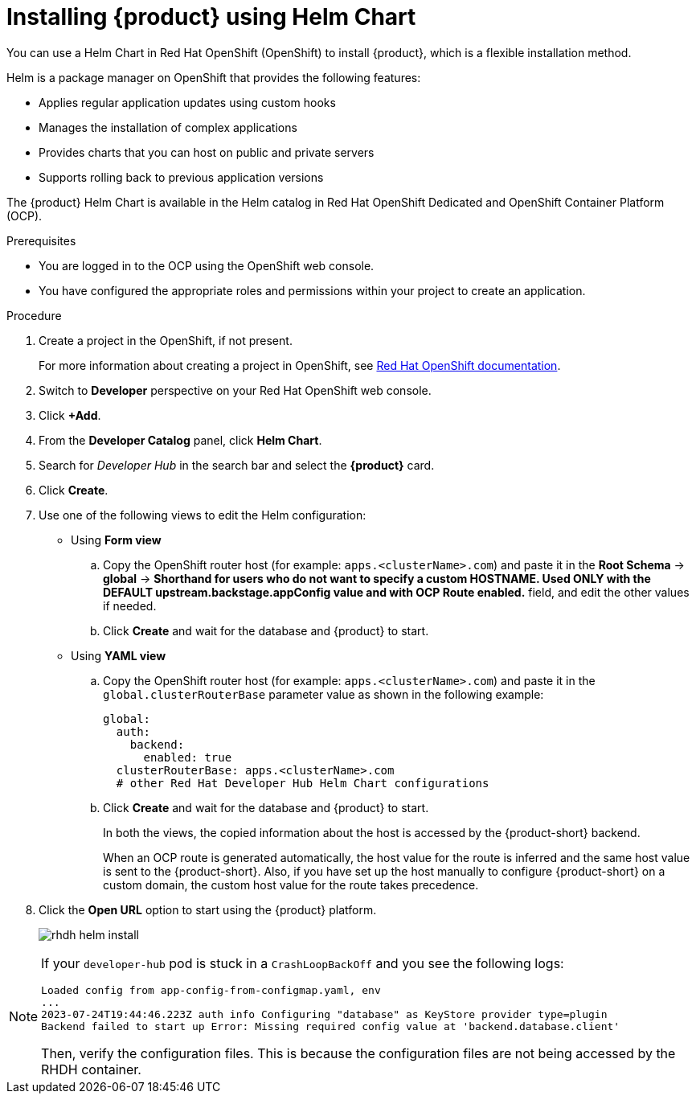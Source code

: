 [id='proc-install-rhdh-helm_{context}']
= Installing {product} using Helm Chart

You can use a Helm Chart in Red Hat OpenShift (OpenShift) to install {product}, which is a flexible installation method.

Helm is a package manager on OpenShift that provides the following features:

* Applies regular application updates using custom hooks
* Manages the installation of complex applications
* Provides charts that you can host on public and private servers
* Supports rolling back to previous application versions

The {product} Helm Chart is available in the Helm catalog in Red Hat OpenShift Dedicated and OpenShift Container Platform (OCP).

.Prerequisites

* You are logged in to the OCP using the OpenShift web console.
* You have configured the appropriate roles and permissions within your project to create an application.

.Procedure

. Create a project in the OpenShift, if not present.
+
For more information about creating a project in OpenShift, see link:https://docs.openshift.com/container-platform/4.14/applications/projects/working-with-projects.html#odc-creating-projects-using-developer-perspective_projects[Red Hat OpenShift documentation]. 
. Switch to *Developer* perspective on your Red Hat OpenShift web console.
. Click *+Add*.
. From the *Developer Catalog* panel, click *Helm Chart*.
. Search for _Developer Hub_ in the search bar and select the *{product}* card.
. Click *Create*.
. Use one of the following views to edit the Helm configuration:

** Using *Form view* 
+
.. Copy the OpenShift router host (for example: `apps.<clusterName>.com`) and paste it in the *Root Schema* -> *global* -> *Shorthand for users who do not want to specify a custom HOSTNAME. Used ONLY with the DEFAULT upstream.backstage.appConfig value and with OCP Route enabled.* field, and edit the other values if needed.
.. Click *Create* and wait for the database and {product} to start.

** Using *YAML view* 
+
.. Copy the OpenShift router host (for example: `apps.<clusterName>.com`) and paste it in the `global.clusterRouterBase` parameter value as shown in the following example:
+
[source,yaml]
----
global:
  auth:
    backend:
      enabled: true
  clusterRouterBase: apps.<clusterName>.com
  # other Red Hat Developer Hub Helm Chart configurations
----
.. Click *Create* and wait for the database and {product} to start.
+
--
In both the views, the copied information about the host is accessed by the {product-short} backend. 

When an OCP route is generated automatically, the host value for the route is inferred and the same host value is sent to the {product-short}. Also, if you have set up the host manually to configure {product-short} on a custom domain, the custom host value for the route takes precedence.
--

. Click the *Open URL* option to start using the {product} platform.
+
image::rhdh/rhdh-helm-install.png[]

[NOTE]
====
If your `developer-hub` pod is stuck in a `CrashLoopBackOff` and you see the following logs:

[source,log]
----
Loaded config from app-config-from-configmap.yaml, env
...
2023-07-24T19:44:46.223Z auth info Configuring "database" as KeyStore provider type=plugin
Backend failed to start up Error: Missing required config value at 'backend.database.client'
----

Then, verify the configuration files. This is because the configuration files are not being accessed by the RHDH container.
====




